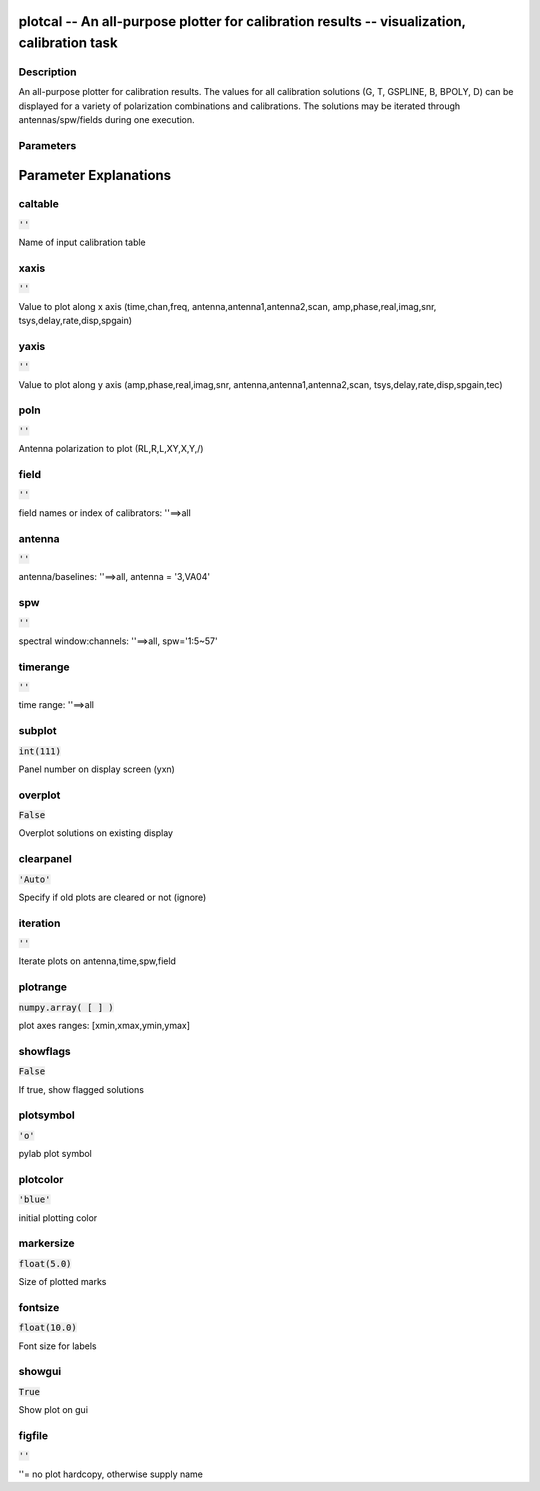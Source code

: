 plotcal -- An all-purpose plotter for calibration results -- visualization, calibration task
=======================================

Description
---------------------------------------

An all-purpose plotter for calibration results.  The values for all
calibration solutions (G, T, GSPLINE, B, BPOLY, D) can be displayed
for a variety of polarization combinations and calibrations.  The
solutions may be iterated through antennas/spw/fields during one execution.

    


Parameters
---------------------------------------
.. list-table:: Title
   :widths: 25 25 50 
   :header-rows: 1
   * - Parameter
     - Default
     - Description
   * - caltable
     - :code:`''`
     - 
   * - xaxis
     - :code:`''`
     - 
   * - yaxis
     - :code:`''`
     - 
   * - poln
     - :code:`''`
     - 
   * - field
     - :code:`''`
     - 
   * - antenna
     - :code:`''`
     - 
   * - spw
     - :code:`''`
     - 
   * - timerange
     - :code:`''`
     - 
   * - subplot
     - :code:`int(111)`
     - 
   * - overplot
     - :code:`False`
     - 
   * - clearpanel
     - :code:`'Auto'`
     - 
   * - iteration
     - :code:`''`
     - 
   * - plotrange
     - :code:`numpy.array( [  ] )`
     - 
   * - showflags
     - :code:`False`
     - 
   * - plotsymbol
     - :code:`'o'`
     - 
   * - plotcolor
     - :code:`'blue'`
     - 
   * - markersize
     - :code:`float(5.0)`
     - 
   * - fontsize
     - :code:`float(10.0)`
     - 
   * - showgui
     - :code:`True`
     - 
   * - figfile
     - :code:`''`
     - 


Parameter Explanations
=======================================



caltable
---------------------------------------

:code:`''`

Name of input calibration table


xaxis
---------------------------------------

:code:`''`

Value to plot along x axis (time,chan,freq, antenna,antenna1,antenna2,scan, amp,phase,real,imag,snr, tsys,delay,rate,disp,spgain)


yaxis
---------------------------------------

:code:`''`

Value to plot along y axis (amp,phase,real,imag,snr, antenna,antenna1,antenna2,scan, tsys,delay,rate,disp,spgain,tec)


poln
---------------------------------------

:code:`''`

Antenna polarization to plot (RL,R,L,XY,X,Y,/)


field
---------------------------------------

:code:`''`

field names or index of calibrators: \'\'==>all


antenna
---------------------------------------

:code:`''`

antenna/baselines: \'\'==>all, antenna = \'3,VA04\'


spw
---------------------------------------

:code:`''`

spectral window:channels: \'\'==>all, spw=\'1:5~57\'


timerange
---------------------------------------

:code:`''`

time range: \'\'==>all


subplot
---------------------------------------

:code:`int(111)`

Panel number on display screen (yxn)


overplot
---------------------------------------

:code:`False`

Overplot solutions on existing display


clearpanel
---------------------------------------

:code:`'Auto'`

Specify if old plots are cleared or not (ignore)


iteration
---------------------------------------

:code:`''`

Iterate plots on antenna,time,spw,field


plotrange
---------------------------------------

:code:`numpy.array( [  ] )`

plot axes ranges: [xmin,xmax,ymin,ymax]


showflags
---------------------------------------

:code:`False`

If true, show flagged solutions


plotsymbol
---------------------------------------

:code:`'o'`

pylab plot symbol


plotcolor
---------------------------------------

:code:`'blue'`

initial plotting color


markersize
---------------------------------------

:code:`float(5.0)`

Size of plotted marks


fontsize
---------------------------------------

:code:`float(10.0)`

Font size for labels


showgui
---------------------------------------

:code:`True`

Show plot on gui


figfile
---------------------------------------

:code:`''`

\'\'= no plot hardcopy, otherwise supply name




